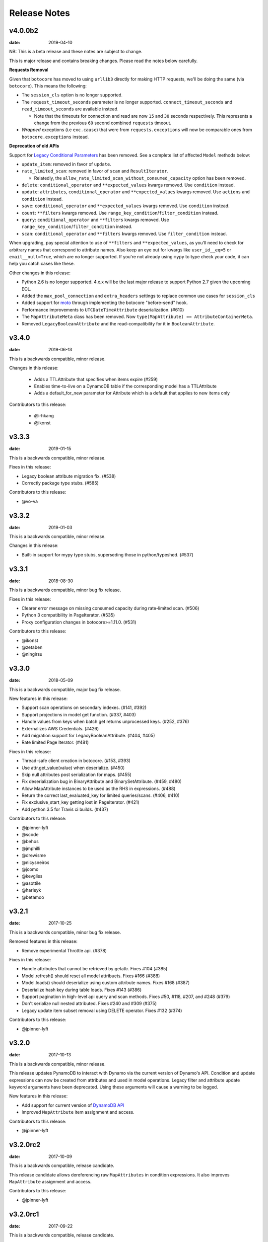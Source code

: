Release Notes
=============

v4.0.0b2
--------

:date: 2019-04-10

NB: This is a beta release and these notes are subject to change.

This is major release and contains breaking changes. Please read the notes below carefully.

**Requests Removal**

Given that ``botocore`` has moved to using ``urllib3`` directly for making HTTP requests, we'll be doing the same (via ``botocore``). This means the following:

* The ``session_cls`` option is no longer supported.
* The ``request_timeout_seconds`` parameter is no longer supported. ``connect_timeout_seconds`` and ``read_timeout_seconds`` are available instead.

  + Note that the timeouts for connection and read are now ``15`` and ``30`` seconds respectively. This represents a change from the previous ``60`` second combined ``requests`` timeout.
* *Wrapped* exceptions (i.e ``exc.cause``) that were from ``requests.exceptions`` will now be comparable ones from ``botocore.exceptions`` instead.

**Deprecation of old APIs**

Support for `Legacy Conditional Parameters <https://docs.aws.amazon.com/amazondynamodb/latest/developerguide/LegacyConditionalParameters.html>`_ has been
removed. See a complete list of affected ``Model`` methods below:

* ``update_item``: removed in favor of ``update``.
* ``rate_limited_scan``: removed in favor of ``scan`` and ``ResultIterator``.

  + Relatedly, the ``allow_rate_limited_scan_without_consumed_capacity`` option has been removed.
* ``delete``: ``conditional_operator`` and ``**expected_values`` kwargs removed. Use ``condition`` instead.
* ``update``: ``attributes``, ``conditional_operator`` and ``**expected_values`` kwargs removed. Use ``actions`` and ``condition`` instead.
* ``save``: ``conditional_operator`` and ``**expected_values`` kwargs removed. Use ``condition`` instead.
* ``count``: ``**filters`` kwargs removed. Use ``range_key_condition``/``filter_condition`` instead.
* ``query``: ``conditional_operator`` and ``**filters`` kwargs removed. Use ``range_key_condition``/``filter_condition`` instead.
* ``scan``: ``conditional_operator`` and ``**filters`` kwargs removed. Use ``filter_condition`` instead.

When upgrading, pay special attention to use of ``**filters`` and ``**expected_values``, as you'll need to check for arbitrary names that correspond to
attribute names. Also keep an eye out for kwargs like ``user_id__eq=5`` or ``email__null=True``, which are no longer supported. If you're not already using
``mypy`` to type check your code, it can help you catch cases like these.

Other changes in this release:

* Python 2.6 is no longer supported. 4.x.x will be the last major release to support Python 2.7 given the upcoming EOL.
* Added the ``max_pool_connection`` and ``extra_headers`` settings to replace common use cases for ``session_cls``
* Added support for `moto <https://github.com/spulec/moto>`_ through implementing the botocore "before-send" hook.
* Performance improvements to ``UTCDateTimeAttribute`` deserialization. (#610)
* The ``MapAttributeMeta`` class has been removed. Now ``type(MapAttribute) == AttributeContainerMeta``.
* Removed ``LegacyBooleanAttribute`` and the read-compatibility for it in ``BooleanAttribute``.

v3.4.0
------

:date: 2019-06-13

This is a backwards compatible, minor release.

Changes in this release:

 * Adds a TTLAttribute that specifies when items expire (#259)
 * Enables time-to-live on a DynamoDB table if the corresponding model has a TTLAttribute
 * Adds a default_for_new parameter for Attribute which is a default that applies to new items only

Contributors to this release:

 * @irhkang
 * @ikonst

v3.3.3
------

:date: 2019-01-15

This is a backwards compatible, minor release.

Fixes in this release:

* Legacy boolean attribute migration fix. (#538)
* Correctly package type stubs. (#585)

Contributors to this release:

* @vo-va


v3.3.2
------

:date: 2019-01-03

This is a backwards compatible, minor release.

Changes in this release:

* Built-in support for mypy type stubs, superseding those in python/typeshed. (#537)


v3.3.1
------

:date: 2018-08-30

This is a backwards compatible, minor bug fix release.

Fixes in this release:

* Clearer error message on missing consumed capacity during rate-limited scan. (#506)
* Python 3 compatibility in PageIterator. (#535)
* Proxy configuration changes in botocore>=1.11.0. (#531)

Contributors to this release:

* @ikonst
* @zetaben
* @ningirsu


v3.3.0
------

:date: 2018-05-09

This is a backwards compatible, major bug fix release.

New features in this release:


* Support scan operations on secondary indexes. (#141, #392)
* Support projections in model get function. (#337, #403)
* Handle values from keys when batch get returns unprocessed keys. (#252, #376)
* Externalizes AWS Credentials. (#426)
* Add migration support for LegacyBooleanAttribute. (#404, #405)
* Rate limited Page Iterator. (#481)


Fixes in this release:

* Thread-safe client creation in botocore. (#153, #393)
* Use attr.get_value(value) when deserialize. (#450)
* Skip null attributes post serialization for maps. (#455)
* Fix deserialization bug in BinaryAttribute and BinarySetAttribute. (#459, #480)
* Allow MapAttribute instances to be used as the RHS in expressions. (#488)
* Return the correct last_evaluated_key for limited queries/scans. (#406, #410)
* Fix exclusive_start_key getting lost in PageIterator. (#421)
* Add python 3.5 for Travis ci builds. (#437)

Contributors to this release:

* @jpinner-lyft
* @scode
* @behos
* @jmphilli
* @drewisme
* @nicysneiros
* @jcomo
* @kevgliss
* @asottile
* @harleyk
* @betamoo


v3.2.1
------

:date: 2017-10-25

This is a backwards compatible, minor bug fix release.

Removed features in this release:

* Remove experimental Throttle api. (#378)

Fixes in this release:

* Handle attributes that cannot be retrieved by getattr. Fixes #104 (#385)
* Model.refresh() should reset all model attribuets. Fixes #166 (#388)
* Model.loads() should deserialize using custom attribute names. Fixes #168 (#387)
* Deserialize hash key during table loads. Fixes #143 (#386)
* Support pagination in high-level api query and scan methods. Fixes #50, #118, #207, and #248 (#379)
* Don't serialize null nested attributed. Fixes #240 and #309 (#375)
* Legacy update item subset removal using DELETE operator. Fixes #132 (#374)

Contributors to this release:

* @jpinner-lyft


v3.2.0
------

:date: 2017-10-13

This is a backwards compatible, minor release.

This release updates PynamoDB to interact with Dynamo via the current version of Dynamo's API.
Condition and update expressions can now be created from attributes and used in model operations.
Legacy filter and attribute update keyword arguments have been deprecated. Using these arguments
will cause a warning to be logged.

New features in this release:

* Add support for current version of `DynamoDB API <http://docs.aws.amazon.com/amazondynamodb/latest/developerguide/Appendix.CurrentAPI.html>`_
* Improved ``MapAttribute`` item assignment and access.

Contributors to this release:

* @jpinner-lyft


v3.2.0rc2
---------

:date: 2017-10-09

This is a backwards compatible, release candidate.

This release candidate allows dereferencing raw ``MapAttributes`` in condition expressions.
It also improves ``MapAttribute`` assignment and access.

Contributors to this release:

* @jpinner-lyft


v3.2.0rc1
---------

:date: 2017-09-22

This is a backwards compatible, release candidate.

This release candidate updates PynamoDB to interact with Dynamo via the current version of Dynamo's API.
It deprecates some internal methods that were used to interact with Dynamo that are no longer relevant.
If your project was calling those low level methods a warning will be logged.

New features in this release:

* Add support for current version of `DynamoDB API <http://docs.aws.amazon.com/amazondynamodb/latest/developerguide/Appendix.CurrentAPI.html>`_

Contributors to this release:

* @jpinner-lyft


v3.1.0
------

:date: 2017-07-07

This is a backwards compatible, minor release.

Note that we now require ``botocore>=1.2.0``; this is required to support the
``consistent_read`` parameter when scanning.

Calling ``Model.count()`` without a ``hash_key`` and *with* ``filters`` will
raise a ``ValueError``, as it was previously returning incorrect results.

New features in this release:

* Add support for signals via blinker (#278)

Fixes in this release:

* Pass batch parameters down to boto/dynamo (#308)
* Raise a ValueError if count() is invoked with no hash key AND filters (#313)
* Add consistent_read parameter to Model.scan (#311)

Contributors to this release:

* @jmphilli
* @Lordnibbler
* @lita


v3.0.1
------

:date: 2017-06-09

This is a major release with breaking changes.

``MapAttribute`` now allows pythonic access when recursively defined.
If you were not using the ``attr_name=`` kwarg then you should have no problems upgrading.
Previously defined non subclassed ``MapAttributes`` (raw ``MapAttributes``) that were members of a subclassed ``MapAttribute`` (typed ``MapAttributes``) would have to be accessed like a dictionary.
Now object access is possible and recommended. See [here](https://github.com/pynamodb/PynamoDB/blob/master/pynamodb/tests/test_attributes.py#L671) for a test example.
Access via the ``attr_name``, also known as the DynamoDB name, will now throw an ``AttributeError``.

``UnicodeSetAttributes`` do not json serialize or deserialize anymore.
We deprecated the functionality of json serializing as of ``1.6.0`` but left the deserialization functionality in there so people could migrate away from the old functionality.
If you have any ``UnicodeSetAttributes`` that have not been persisted since version ``1.6.0`` you will need to migrate your data or manage the json encoding and decoding with a custom attribute in application.

* Performance enhancements for the ``UTCDateTimeAttribute`` deserialize method. (#277)
* There was a regression with attribute discovery. Fixes attribute discovery for model classes with inheritance (#280)
* Fix to ignore null checks for batch delete (#283)
* Fix for ``ListAttribute`` and ``MapAttribute`` serialize (#286)
* Fix for ``MapAttribute`` pythonic access (#292) This is a breaking change.
* Deprecated the json decode in ``UnicodeSetAttribute`` (#294) This is a breaking change.
* Raise ``TableDoesNotExist`` error instead of letting json decoding ``ValueErrors`` raise (#296)

Contributors to this release:

* @jcbertin
* @johnliu
* @scode
* @rowilla
* @lita
* @garretheel
* @jmphilli


v2.2.0
------

:date: 2017-10-25

This is a backwards compatible, minor release.

The purpose of this release is to prepare users to upgrade to v3.0.1+
(see issue #377 for details).

Pull request #294 removes the backwards compatible deserialization of
UnicodeSetAttributes introduced in #151.

This release introduces a migration function on the Model class to help
re-serialize any data that was written with v1.5.4 and below.

Temporary feature in this release:

* Model.fix_unicode_set_attributes() migration helper
# Model.needs_unicode_set_fix() migration helper


v2.1.6
------

:date: 2017-05-10

This is a backwards compatible, minor release.

Fixes in this release:

* Replace Delorean with dateutil (#208)
* Fix a bug with count -- consume all pages in paginated response (#256)
* Update mock lib (#262)
* Use pytest instead of nose (#263)
* Documentation changes (#269)
* Fix null deserialization in MapAttributes (#272)

Contributors to this release:

* @funkybob
* @garrettheel
* @lita
* @jmphilli


v2.1.5
------

:date: 2017-03-16

This is a backwards compatible, minor release.

Fixes in this release:

* Apply retry to ProvisionedThroughputExceeded (#222)
* rate_limited_scan fix to handle consumed capacity (#235)
* Fix for test when dict ordering differs (#237)

Contributors to this release:

* @anandswaminathan
* @jasonfriedland
* @JohnEmhoff


v2.1.4
------

:date: 2017-02-14

This is a minor release, with some changes to `MapAttribute` handling. Previously,
when accessing a `MapAttribute` via `item.attr`, the type of the object used during
instantiation would determine the return value. `Model(attr={...})` would return
a `dict` on access. `Model(attr=MapAttribute(...))` would return an instance of
`MapAttribute`. After #223, a `MapAttribute` will always be returned during
item access regardless of the type of the object used during instantiation. For
convenience, a `dict` version can be accessed using `.as_dict()` on the `MapAttribute`.

New features in this release:

* Support multiple attribute update (#194)
* Rate-limited scan (#205)
* Always create map attributes when setting a dict (#223)

Fixes in this release:

* Remove AttributeDict and require explicit attr names (#220)
* Add distinct DoesNotExist classes per model (#206)
* Ensure defaults are respected for MapAttribute (#221)
* Add docs for GSI throughput changes (#224)

Contributors to this release:

* @anandswaminathan
* @garrettheel
* @ikonst
* @jasonfriedland
* @yedpodtrzitko


v2.0.3
------

:date: 2016-11-18

This is a backwards compatible, minor release.

Fixes in this release:

* Allow longs as members of maps + lists in python 2 (#200)
* Allow raw map attributes in subclassed map attributes (#199)

Contributors to this release:

* @jmphilli


v2.0.2
------

:date: 2016-11-10

This is a backwards compatible, minor release.

Fixes in this release:

* add BOOL into SHORT_ATTR_TYPES (#190)
* deserialize map attributes correctly (#192)
* prepare request with requests session so session properties are applied (#197)

Contributors to this release:

* @anandswaminathan
* @jmphilli
* @yedpodtrzitko


v2.0.1
------

:date: 2016-11-04

This is a backwards compatible, minor release.

Fixes in this release:

* make "unprocessed keys for batch operation" log at info level (#180)
* fix RuntimeWarning during imp_load in custom settings file (#185)
* allow unstructured map attributes (#186)

Contributors to this release:

* @danielhochman
* @jmphilli
* @bedge


v2.0.0
------

:date: 2016-11-01

This is a major release, which introduces support for native DynamoDB maps and lists. There are no
changes which are expected to break backwards compatibility, but you should test extensively before
upgrading in production due to the volume of changes.

New features in this release:

* Add support for native map and list attributes (#175)

Contributors to this release:

* @jmphilli
* @berdim99


v1.6.0
------

:date: 2016-10-20

This is a minor release, with some changes to BinaryAttribute handling and new options for configuration.

BooleanAttribute now uses the native API type "B". BooleanAttribute is also compatible with the legacy BooleanAttributes
on read. On save, they will be rewritten with the native type. If you wish to avoid this behavior, you can continue
to use LegacyBooleanAttribute. LegacyBooleanAttribute is also forward compatible with native boolean
attributes to allow for migration.

New features in this release:

* Add support for native boolean attributes (#149)
* Parse legacy and native bool in legacy bool (#158)
* Allow override of settings from global configuration file (#147)

Fixes in this release:

* Serialize UnicodeSetAttributes correctly (#151)
* Make update_item respect attr_name differences (#160)

Contributors to this release:

* @anandswaminathan
* @jmphilli
* @lita


v1.5.4
------

:date: 2017-10-25

This is a backwards compatible, minor bug fix release.

The purpose of this release is to prepare users to upgrade to v1.6.0+
(see issue #377 for details).

Pull request #151 introduces a backwards incompatible change to how
UnicodeSetAttributes are serialized. While the commit attempts to
provide compatibility by deserializing values written with v1.5.3 and
below, it prevents users from upgrading because it starts writing non
JSON-encoded values to dynamo.

Anyone using UnicodeSetAttribute must first deploy this version.

Fixes in this release:

* Backport UnicodeSetAttribute deserialization code from #151


v1.5.3
------

:date: 2016-08-08

This is a backwards compatible, minor release.

Fixes in this release:

* Introduce concept of page_size, separate from num items returned limit (#139)

Contributors to this release:

* @anandswaminathan


v1.5.2
------

:date: 2016-06-23

This is a backwards compatible, minor release.

Fixes in this release:

* Additional retry logic for HTTP Status Code 5xx, usually attributed to InternalServerError (#135)

Contributors to this release:

* @danielhochman


v1.5.1
------

:date: 2016-05-11

This is a backwards compatible, minor release.

Fixes in this release:

* Fix for binary attribute handling of unprocessed items data corruption affecting users of 1.5.0 (#126 fixes #125)

Contributors to this release:

* @danielhochman


v1.5.0
------

:date: 2016-05-09

This is a backwards compatible, minor release.

Please consider the fix for limits before upgrading. Correcting for off-by-one when querying is
no longer necessary.

Fixes in this release:

* Fix off-by-one error for limits when querying (#123 fixed #95)
* Retry on ConnectionErrors and other types of RequestExceptions (#121 fixes #98)
* More verbose logging when receiving errors e.g. InternalServerError from the DynamoDB API (#115)
* Prevent permanent poisoning of credential cache due to botocore bug (#113 fixes #99)
* Fix for UnprocessedItems serialization error (#114 fixes #103)
* Fix parsing issue with newer version of dateutil and UTCDateTimeAttributes (#110 fixes #109)
* Correctly handle expected value generation for set types (#107 fixes #102)
* Use HTTP proxies configured by botocore (#100 fixes #92)

New features in this release:

* Return the cause of connection exceptions to the caller (#108 documented by #112)
* Configurable session class for custom connection pool size, etc (#91)
* Add attributes_to_get and consistent_read to more of the API (#79)

Contributors to this release:

* @ab
* @danielhochman
* @jlafon
* @joshowen
* @jpinner-lyft
* @mxr
* @nickgravgaard


v1.4.4
------

:date: 2015-11-10

This is a backward compatible, minor release.

Changes in this release:

* Support for enabling table streams at table creation time (thanks to @brln)
* Fixed bug where a value was always required for update_item when action was 'delete' (#90)


v1.4.3
------

:date: 2015-10-12

This is a backward compatible, minor release. Included are bug fixes and performance improvements.

A huge thank you to all who contributed to this release:

* Daniel Hochman
* Josh Owen
* Keith Mitchell
* Kevin Wilson

Changes in this release:

* Fixed bug where models without a range key weren't handled correctly
* Botocore is now only used for preparing requests (for performance reasons)
* Removed the dependency on OrderedDict
* Fixed bug for zope interface compatibility (#71)
* Fixed bug where the range key was handled incorrectly for integer values

v1.4.2
------

:date: 2015-06-26

This is a backward compatible, minor bug fix release.

Bugs fixed in this release:

* Fixed bug where botocore exceptions were not being reraised.


v1.4.1
------

:date: 2015-06-26

This is a backward compatible, minor bug fix release.

Bugs fixed in this release:

* Fixed bug where a local variable could be unbound (#67).


v1.4.0
------

:date: 2015-06-23

This is a minor release, with backward compatible bug fixes.

Bugs fixed in this release:

* Added support for botocore 1.0.0 (#63)
* Fixed bug where Model.get() could fail in certain cases (#64)
* Fixed bug where JSON strings weren't being encoded properly (#61)


v1.3.7
------

:date: 2015-04-06

This is a backward compatible, minor bug fix release.

Bugs fixed in this release:

* Fixed bug where range keys were not included in update_item (#59)
* Fixed documentation bug (#58)


v1.3.6
------

:date: 2015-04-06

This is a backward compatible, minor bug fix release.

Bugs fixed in this release:

* Fixed bug where arguments were used incorrectly in update_item (#54)
* Fixed bug where falsy values were used incorrectly in model constructors (#57), thanks @pior
* Fixed bug where the limit argument for scan and query was not always honored.

New features:

* Table counts with optional filters can now be queried using ``Model.count(**filters)``


v1.3.5
------

This is a backward compatible, minor bug fix release.

Bugs fixed in this release.

* Fixed bug where scan did not properly limit results (#45)
* Fixed bug where scan filters were not being preserved (#44)
* Fixed bug where items were mutated as an unexpected side effect (#47)
* Fixed bug where conditional operator wasn't used in scan


v1.3.4
------

:date: 2014-10-06

This is a backward compatible, minor bug fix release.

Bugs fixed in this release.

* Fixed bug where attributes could not be used in multiple indexes when creating a table.
* Fixed bug where a dependency on mock was accidentally introduced.

v1.3.3
------

:date: 2014-9-18

This is a backward compatible, minor bug fix release, fixing the following issues

* Fixed bug with Python 2.6 compatibility (#28)
* Fixed bug where update_item was incorrectly checking attributes for null (#34)

Other minor improvements

* New API for backing up and restoring tables
* Better support for custom attributes (https://github.com/pynamodb/PynamoDB/commit/0c2ba5894a532ed14b6c14e5059e97dbb653ff12)
* Explicit Travis CI testing of Python 2.6, 2.7, 3.3, 3.4, and PyPy
* Tests added for round tripping unicode values


v1.3.2
------

:date: 2014-7-02

* This is a minor bug fix release, fixing a bug where query filters were incorrectly parsed (#26).

v1.3.1
------

:date: 2014-05-26

* This is a bug fix release, ensuring that KeyCondition and QueryFilter arguments are constructed correctly (#25).
* Added an example URL shortener to the examples.
* Minor documentation fixes.


v1.3.0
------

:date: 2014-05-20

* This is a minor release, with new backward compatible features and bug fixes.
* Fixed bug where NULL and NOT_NULL were not set properly in query and scan operations (#24)
* Support for specifying the index_name as a Index.Meta attribute (#23)
* Support for specifying read and write capacity in Model.Meta (#22)


v1.2.2
------

:date: 2014-05-14

* This is a minor bug fix release, resolving #21 (key_schema ordering for create_table).

v1.2.1
------

:date: 2014-05-07

* This is a minor bug fix release, resolving #20.

v1.2.0
------

:date: 2014-05-06

* Numerous documentation improvements
* Improved support for conditional operations
* Added support for filtering queries on non key attributes (http://aws.amazon.com/blogs/aws/improved-queries-and-updates-for-dynamodb/)
* Fixed issue with JSON loading where escaped characters caused an error (#17)
* Minor bug fixes

v1.1.0
------

:date: 2014-04-14

* PynamoDB now requires botocore version 0.42.0 or greater
* Improved documentation
* Minor bug fixes
* New API endpoint for deleting model tables
* Support for expected value conditions in item delete, update, and save
* Support for limit argument to queries
* Support for aliased attribute names

Example of using aliased attribute names:

.. code-block:: python

    class AliasedModel(Model):
        class Meta:
            table_name = "AliasedModel"
        forum_name = UnicodeAttribute(hash_key=True, attr_name='fn')
        subject = UnicodeAttribute(range_key=True, attr_name='s')

v1.0.0
------

:date: 2014-03-28

* Major update: New syntax for specifying models that is not backward compatible.

.. important::
    The syntax for models has changed!

The old way:

.. code-block:: python

    from pynamodb.models import Model
    from pynamodb.attributes import UnicodeAttribute


    class Thread(Model):
        table_name = 'Thread'
        forum_name = UnicodeAttribute(hash_key=True)

The new way:

.. code-block:: python

    from pynamodb.models import Model
    from pynamodb.attributes import UnicodeAttribute


    class Thread(Model):
        class Meta:
            table_name = 'Thread'
        forum_name = UnicodeAttribute(hash_key=True)

Other, less important changes:

* Added explicit support for specifying the server hostname in models
* Added documentation for using DynamoDB Local and dynalite
* Made examples runnable with DynamoDB Local and dynalite by default
* Added documentation for the use of ``default`` and ``null`` on model attributes
* Improved testing for index queries


v0.1.13
-------

:date: 2014-03-20

* Bug fix release. Proper handling of update_item attributes for atomic item updates, with tests. Fixes #7.

v0.1.12
-------

:date: 2014-03-18

* Added a region attribute to model classes, allowing users to specify the AWS region, per model. Fixes #6.

v0.1.11
-------

:date: 2014-02-26

* New exception behavior: Model.get and Model.refresh will now raise DoesNotExist if the item is not found in the table.
* Correctly deserialize complex key types. Fixes #3
* Correctly construct keys for tables that don't have both a hash key and a range key in batch get operations. Fixes #5
* Better PEP8 Compliance
* More tests
* Removed session and endpoint caching to avoid using stale IAM role credentials

